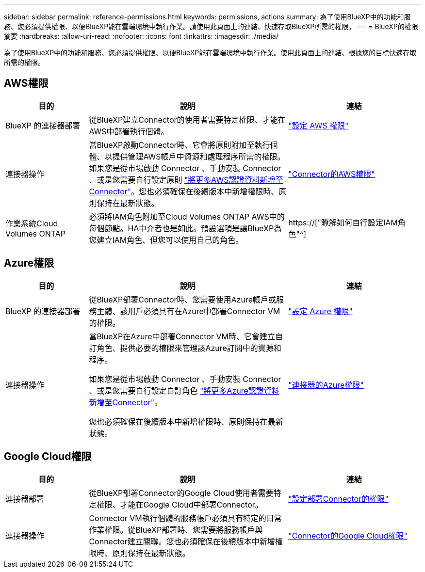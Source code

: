 ---
sidebar: sidebar 
permalink: reference-permissions.html 
keywords: permissions, actions 
summary: 為了使用BlueXP中的功能和服務、您必須提供權限、以便BlueXP能在雲端環境中執行作業。請使用此頁面上的連結、快速存取BlueXP所需的權限。 
---
= BlueXP的權限摘要
:hardbreaks:
:allow-uri-read: 
:nofooter: 
:icons: font
:linkattrs: 
:imagesdir: ./media/


[role="lead"]
為了使用BlueXP中的功能和服務、您必須提供權限、以便BlueXP能在雲端環境中執行作業。使用此頁面上的連結、根據您的目標快速存取所需的權限。



== AWS權限

[cols="25,60,40"]
|===
| 目的 | 說明 | 連結 


| BlueXP 的連接器部署 | 從BlueXP建立Connector的使用者需要特定權限、才能在AWS中部署執行個體。 | link:task-set-up-permissions-aws.html["設定 AWS 權限"] 


| 連接器操作 | 當BlueXP啟動Connector時、它會將原則附加至執行個體、以提供管理AWS帳戶中資源和處理程序所需的權限。如果您是從市場啟動 Connector 、手動安裝 Connector 、或是您需要自行設定原則 link:task-adding-aws-accounts.html#add-credentials-to-a-connector["將更多AWS認證資料新增至Connector"]。您也必須確保在後續版本中新增權限時、原則保持在最新狀態。 | link:reference-permissions-aws.html["Connector的AWS權限"] 


| 作業系統Cloud Volumes ONTAP | 必須將IAM角色附加至Cloud Volumes ONTAP AWS中的每個節點。HA中介者也是如此。預設選項是讓BlueXP為您建立IAM角色、但您可以使用自己的角色。 | https://["瞭解如何自行設定IAM角色"^] 
|===


== Azure權限

[cols="25,60,40"]
|===
| 目的 | 說明 | 連結 


| BlueXP 的連接器部署 | 從BlueXP部署Connector時、您需要使用Azure帳戶或服務主體、該用戶必須具有在Azure中部署Connector VM的權限。 | link:task-set-up-permissions-azure.html["設定 Azure 權限"] 


| 連接器操作  a| 
當BlueXP在Azure中部署Connector VM時、它會建立自訂角色、提供必要的權限來管理該Azure訂閱中的資源和程序。

如果您是從市場啟動 Connector 、手動安裝 Connector 、或是您需要自行設定自訂角色 link:task-adding-azure-accounts.html#adding-additional-azure-credentials-to-cloud-manager["將更多Azure認證資料新增至Connector"]。

您也必須確保在後續版本中新增權限時、原則保持在最新狀態。
 a| 
link:reference-permissions-azure.html["連接器的Azure權限"]

|===


== Google Cloud權限

[cols="25,60,40"]
|===
| 目的 | 說明 | 連結 


| 連接器部署 | 從BlueXP部署Connector的Google Cloud使用者需要特定權限、才能在Google Cloud中部署Connector。 | link:task-set-up-permissions-google.html#set-up-permissions-to-create-the-connector-from-bluexp-or-gcloud["設定部署Connector的權限"] 


| 連接器操作 | Connector VM執行個體的服務帳戶必須具有特定的日常作業權限。從BlueXP部署時、您需要將服務帳戶與Connector建立關聯。您也必須確保在後續版本中新增權限時、原則保持在最新狀態。 | link:reference-permissions-gcp.html["Connector的Google Cloud權限"] 
|===